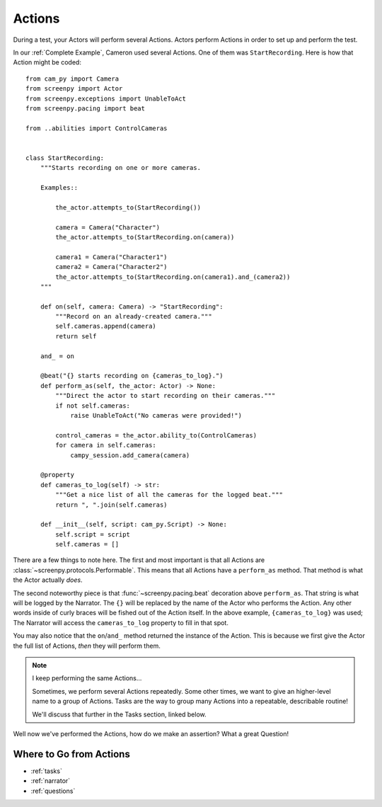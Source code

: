 =======
Actions
=======

During a test,
your Actors will perform
several Actions.
Actors perform Actions
in order to set up
and perform the test.

In our :ref:`Complete Example`,
Cameron used several Actions.
One of them was ``StartRecording``.
Here is how that Action
might be coded::

    from cam_py import Camera
    from screenpy import Actor
    from screenpy.exceptions import UnableToAct
    from screenpy.pacing import beat

    from ..abilities import ControlCameras


    class StartRecording:
        """Starts recording on one or more cameras.

        Examples::

            the_actor.attempts_to(StartRecording())

            camera = Camera("Character")
            the_actor.attempts_to(StartRecording.on(camera))

            camera1 = Camera("Character1")
            camera2 = Camera("Character2")
            the_actor.attempts_to(StartRecording.on(camera1).and_(camera2))
        """

        def on(self, camera: Camera) -> "StartRecording":
            """Record on an already-created camera."""
            self.cameras.append(camera)
            return self

        and_ = on

        @beat("{} starts recording on {cameras_to_log}.")
        def perform_as(self, the_actor: Actor) -> None:
            """Direct the actor to start recording on their cameras."""
            if not self.cameras:
                raise UnableToAct("No cameras were provided!")

            control_cameras = the_actor.ability_to(ControlCameras)
            for camera in self.cameras:
                campy_session.add_camera(camera)

        @property
        def cameras_to_log(self) -> str:
            """Get a nice list of all the cameras for the logged beat."""
            return ", ".join(self.cameras)

        def __init__(self, script: cam_py.Script) -> None:
            self.script = script
            self.cameras = []


There are a few things to note here.
The first and most important
is that all Actions are :class:`~screenpy.protocols.Performable`.
This means that all Actions
have a ``perform_as`` method.
That method is what
the Actor actually *does*.

The second noteworthy piece
is that :func:`~screenpy.pacing.beat` decoration
above ``perform_as``.
That string is what will be logged
by the Narrator.
The ``{}`` will be replaced
by the name of the Actor
who performs the Action.
Any other words
inside of curly braces
will be fished out
of the Action itself.
In the above example,
``{cameras_to_log}`` was used;
The Narrator will access
the ``cameras_to_log`` property
to fill in that spot.

You may also notice
that the ``on``/``and_`` method
returned the instance of the Action.
This is because
we first give the Actor
the full list of Actions,
*then* they will perform them.

.. note:: I keep performing the same Actions...

    Sometimes,
    we perform several Actions repeatedly.
    Some other times,
    we want to give an higher-level name
    to a group of Actions.
    Tasks are the way
    to group many Actions
    into a repeatable,
    describable routine!

    We'll discuss that further
    in the Tasks section,
    linked below.

Well now we've
performed the Actions,
how do we make an assertion?
What a great Question!

Where to Go from Actions
========================

* :ref:`tasks`
* :ref:`narrator`
* :ref:`questions`
